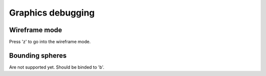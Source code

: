 .. _repo_address: https://github.com/egslava/arena_shooter

==================
Graphics debugging
==================

Wireframe mode
==============
Press 'z' to go into the wireframe mode.


Bounding spheres
================
Are not supported yet. Should be binded to 'b'.